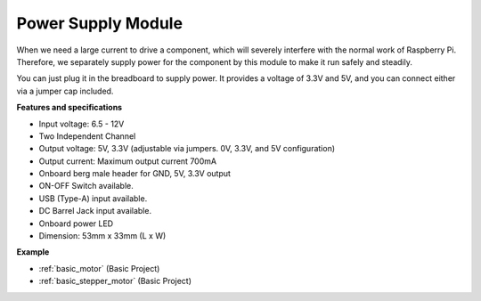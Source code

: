 .. _cpn_power:

Power Supply Module
=====================

When we need a large current to drive a component, which will severely interfere with the normal work of Raspberry Pi. Therefore, we separately supply power for the component by this module to make it run safely and steadily.

You can just plug it in the breadboard to supply power. It provides a voltage of 3.3V and 5V, and you can connect either via a jumper cap included.

.. image:: img/power_supply.png
    :width: 500
    :align: center

**Features and specifications**

* Input voltage: 6.5 - 12V
* Two Independent Channel
* Output voltage: 5V, 3.3V (adjustable via jumpers. 0V, 3.3V, and 5V configuration)
* Output current: Maximum output current 700mA
* Onboard berg male header for GND, 5V, 3.3V output
* ON-OFF Switch available.
* USB (Type-A) input available.
* DC Barrel Jack input available.
* Onboard power LED
* Dimension: 53mm x 33mm (L x W)


**Example**

* :ref:`basic_motor` (Basic Project)
* :ref:`basic_stepper_motor` (Basic Project)

